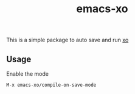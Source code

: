#+TITLE: emacs-xo

This is a simple package to auto save and run [[https://github.com/xojs/xo][xo]]

** Usage
Enable the mode
#+begin_src
M-x emacs-xo/compile-on-save-mode
#+end_src
